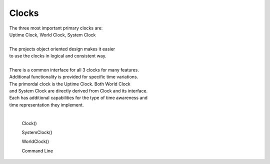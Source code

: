Clocks
------

.. py:mod: 
.. py:mod:: py_mod

| The three most important primary clocks are:
| Uptime Clock, World Clock, System Clock
|
| The projects object oriented design makes it easier
| to use the clocks in logical and consistent way. 
|
| There is a common interface for all 3 clocks for many features.
| Additional functionality is provided for specific time variations.
| The primordal clock is the Uptime Clock.  Both World Clock
| and System Clock are directly derived from Clock and its interface.
| Each has additional capabilities for the type of time awareness and 
| time representation they implement.
|

  Clock()

  SystemClock()

  WorldClock()

  Command Line 
.. function:: time()
   Command line mode

     :return:  prints the current time in YYYY:MM:DD format


  :param delay_time: amount of time to delay (milliseconds)

  :return: None

  Example

  | Variations on 1 second delays with 2 forms of output for uptime

.. code-block:: python

.. code-block:: python
